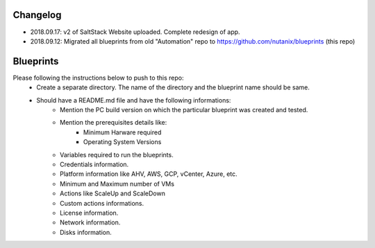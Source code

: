 Changelog
=========

- 2018.09.17: v2 of SaltStack Website uploaded.  Complete redesign of app.
- 2018.09.12: Migrated all blueprints from old "Automation" repo to https://github.com/nutanix/blueprints (this repo)

Blueprints
==========

Please following the instructions below to push to this repo:
  * Create a separate directory. The name of the directory and the blueprint name should be same.
  * Should have a README.md file and have the following informations:
      * Mention the PC build version on which the particular blueprint was created and tested.
      * Mention the prerequisites details like:
          * Minimum Harware required
          * Operating System Versions   
      * Variables required to run the blueprints. 
      * Credentials information.
      * Platform information like AHV, AWS, GCP, vCenter, Azure, etc.
      * Minimum and Maximum number of VMs
      * Actions like ScaleUp and ScaleDown
      * Custom actions informations. 
      * License information.
      * Network information.
      * Disks information.
